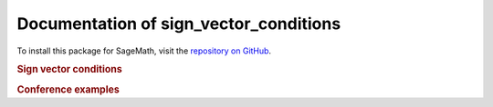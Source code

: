 Documentation of sign_vector_conditions
=============================================

To install this package for SageMath, visit the `repository on GitHub <https://github.com/MarcusAichmayr/sign_vector_conditions>`_.

.. rubric:: Sign vector conditions

.. autosummary::
    :toctree: generated

    sign_vector_conditions

.. rubric:: Conference examples

.. autosummary::
    :toctree: generated

    examples.ICMS_2024

